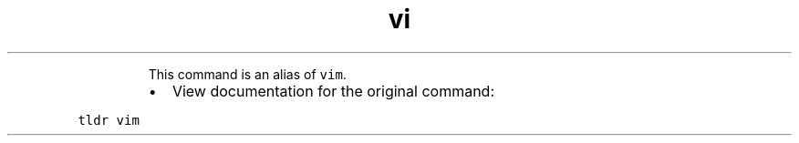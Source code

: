 .TH vi
.PP
.RS
This command is an alias of \fB\fCvim\fR\&.
.RE
.RS
.IP \(bu 2
View documentation for the original command:
.RE
.PP
\fB\fCtldr vim\fR
